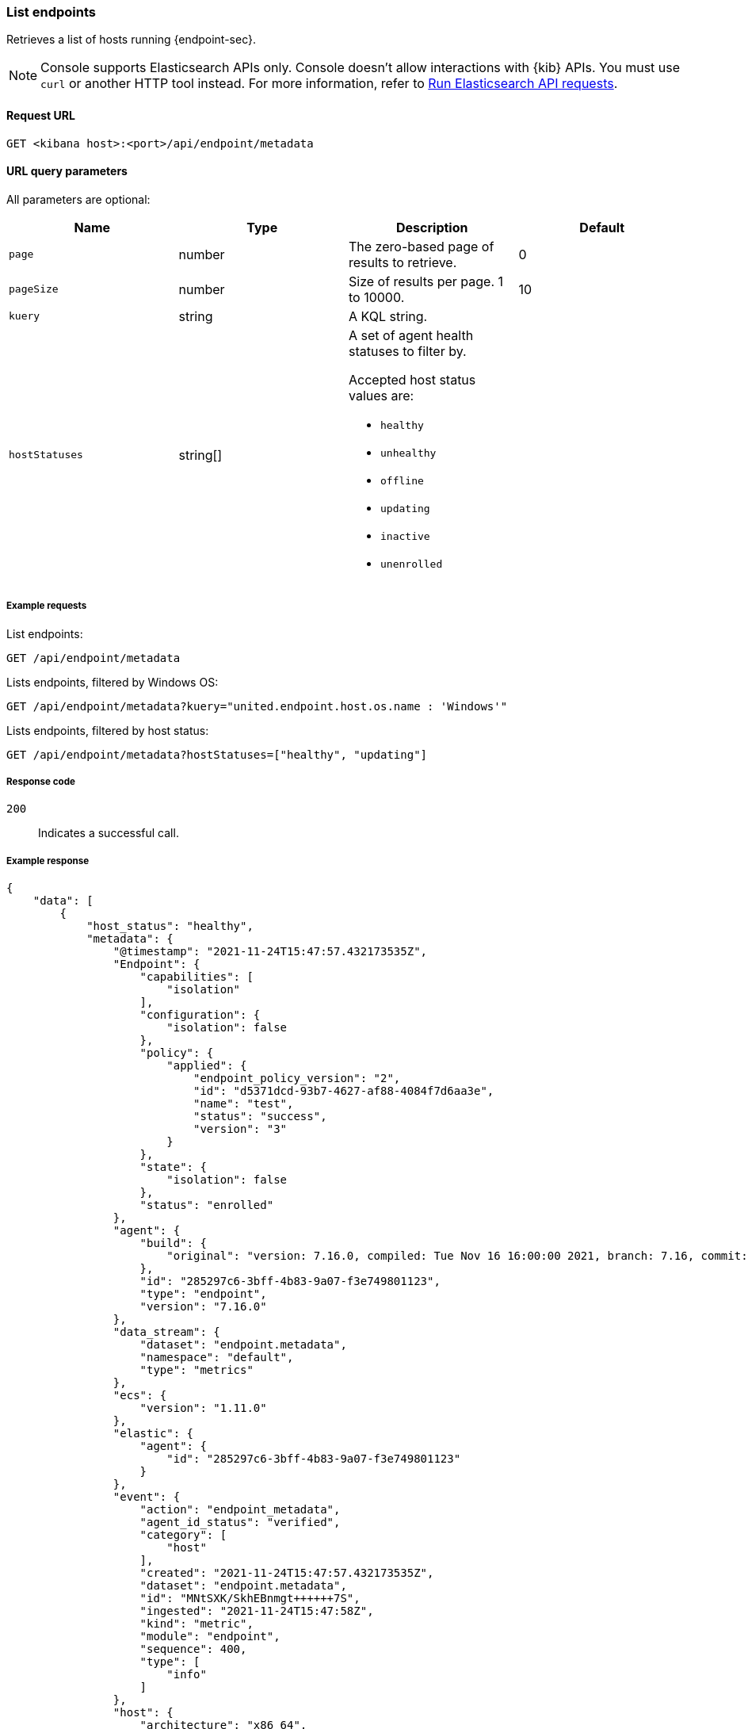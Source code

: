 [[list-endpoints-api]]
=== List endpoints

Retrieves a list of hosts running {endpoint-sec}.

NOTE: Console supports Elasticsearch APIs only. Console doesn't allow interactions with {kib} APIs. You must use `curl` or another HTTP tool instead. For more information, refer to https://www.elastic.co/guide/en/kibana/current/console-kibana.html[Run Elasticsearch API requests].

==== Request URL

`GET <kibana host>:<port>/api/endpoint/metadata`


==== URL query parameters

All parameters are optional:

[width="100%",options="header"]
|==============================================
|Name |Type |Description| Default

|`page` |number |The zero-based page of results to retrieve. | 0
|`pageSize` |number |Size of results per page. 1 to 10000. | 10
|`kuery` |string |A KQL string. |
|`hostStatuses` |string[] a|A set of agent health statuses to filter by.

Accepted host status values are:

* `healthy`
* `unhealthy`
* `offline`
* `updating`
* `inactive`
* `unenrolled`

|
|==============================================


===== Example requests

List endpoints:

[source,sh]
--------------------------------------------------
GET /api/endpoint/metadata
--------------------------------------------------
// KIBANA

Lists endpoints, filtered by Windows OS:

[source,sh]
--------------------------------------------------
GET /api/endpoint/metadata?kuery="united.endpoint.host.os.name : 'Windows'"
--------------------------------------------------
// KIBANA

Lists endpoints, filtered by host status:

[source,sh]
--------------------------------------------------
GET /api/endpoint/metadata?hostStatuses=["healthy", "updating"]
--------------------------------------------------
// KIBANA


===== Response code

`200`::
   Indicates a successful call.

===== Example response

[source,json]
--------------------------------------------------
{
    "data": [
        {
            "host_status": "healthy",
            "metadata": {
                "@timestamp": "2021-11-24T15:47:57.432173535Z",
                "Endpoint": {
                    "capabilities": [
                        "isolation"
                    ],
                    "configuration": {
                        "isolation": false
                    },
                    "policy": {
                        "applied": {
                            "endpoint_policy_version": "2",
                            "id": "d5371dcd-93b7-4627-af88-4084f7d6aa3e",
                            "name": "test",
                            "status": "success",
                            "version": "3"
                        }
                    },
                    "state": {
                        "isolation": false
                    },
                    "status": "enrolled"
                },
                "agent": {
                    "build": {
                        "original": "version: 7.16.0, compiled: Tue Nov 16 16:00:00 2021, branch: 7.16, commit: 73a51033db85e0fb3be1c934697ef6a2b08979ab"
                    },
                    "id": "285297c6-3bff-4b83-9a07-f3e749801123",
                    "type": "endpoint",
                    "version": "7.16.0"
                },
                "data_stream": {
                    "dataset": "endpoint.metadata",
                    "namespace": "default",
                    "type": "metrics"
                },
                "ecs": {
                    "version": "1.11.0"
                },
                "elastic": {
                    "agent": {
                        "id": "285297c6-3bff-4b83-9a07-f3e749801123"
                    }
                },
                "event": {
                    "action": "endpoint_metadata",
                    "agent_id_status": "verified",
                    "category": [
                        "host"
                    ],
                    "created": "2021-11-24T15:47:57.432173535Z",
                    "dataset": "endpoint.metadata",
                    "id": "MNtSXK/SkhEBnmgt++++++7S",
                    "ingested": "2021-11-24T15:47:58Z",
                    "kind": "metric",
                    "module": "endpoint",
                    "sequence": 400,
                    "type": [
                        "info"
                    ]
                },
                "host": {
                    "architecture": "x86_64",
                    "hostname": "david-Xubuntu",
                    "id": "0cfead88e2024bd8a27476352b5ab264",
                    "ip": [
                        "127.0.0.1",
                        "::1",
                        "10.0.2.15",
                        "fe80::2ac7:8e15:b957:2fa1"
                    ],
                    "mac": [
                        "08:00:27:e6:78:8b"
                    ],
                    "name": "david-Xubuntu",
                    "os": {
                        "Ext": {
                            "variant": "Ubuntu"
                        },
                        "family": "ubuntu",
                        "full": "Ubuntu 20.04.2",
                        "kernel": "5.8.0-59-generic #66~20.04.1-Ubuntu SMP Thu Jun 17 11:14:10 UTC 2021",
                        "name": "Linux",
                        "platform": "ubuntu",
                        "type": "linux",
                        "version": "20.04.2"
                    }
                },
                "message": "Endpoint metadata"
            },
            "policy_info": {
                "agent": {
                    "applied": {
                        "id": "ed7e3720-4bad-11ec-a2a8-fb22e62a5753",
                        "revision": 0
                    },
                    "configured": {
                        "id": "ed7e3720-4bad-11ec-a2a8-fb22e62a5753",
                        "revision": 3
                    }
                },
                "endpoint": {
                    "id": "d5371dcd-93b7-4627-af88-4084f7d6aa3e",
                    "revision": 2
                }
            }
        },
        {
            "host_status": "healthy",
            "metadata": {
                "@timestamp": "2021-11-24T15:44:31.4917849Z",
                "Endpoint": {
                    "capabilities": [
                        "isolation"
                    ],
                    "configuration": {
                        "isolation": false
                    },
                    "policy": {
                        "applied": {
                            "endpoint_policy_version": "2",
                            "id": "d5371dcd-93b7-4627-af88-4084f7d6aa3e",
                            "name": "test",
                            "status": "success",
                            "version": "3"
                        }
                    },
                    "state": {
                        "isolation": false
                    },
                    "status": "enrolled"
                },
                "agent": {
                    "build": {
                        "original": "version: 7.16.0, compiled: Tue Nov 16 17:00:00 2021, branch: 7.16, commit: 73a51033db85e0fb3be1c934697ef6a2b08979ab"
                    },
                    "id": "abb8a826-6812-448c-a571-6d8269b51449",
                    "type": "endpoint",
                    "version": "7.16.0"
                },
                "data_stream": {
                    "dataset": "endpoint.metadata",
                    "namespace": "default",
                    "type": "metrics"
                },
                "ecs": {
                    "version": "1.11.0"
                },
                "elastic": {
                    "agent": {
                        "id": "abb8a826-6812-448c-a571-6d8269b51449"
                    }
                },
                "event": {
                    "action": "endpoint_metadata",
                    "agent_id_status": "verified",
                    "category": [
                        "host"
                    ],
                    "created": "2021-11-24T15:44:31.4917849Z",
                    "dataset": "endpoint.metadata",
                    "id": "MNtRc++KoKHXXwlj+++++/N9",
                    "ingested": "2021-11-24T15:44:33Z",
                    "kind": "metric",
                    "module": "endpoint",
                    "sequence": 5159,
                    "type": [
                        "info"
                    ]
                },
                "host": {
                    "architecture": "x86_64",
                    "hostname": "WinDev2104Eval",
                    "id": "17d9cabc-7edd-43bc-bacb-8da5f5e6c0e5",
                    "ip": [
                        "10.0.2.15",
                        "fe80::21a6:63d3:d70e:e3ad",
                        "127.0.0.1",
                        "::1"
                    ],
                    "mac": [
                        "08:00:27:b1:1d:5a"
                    ],
                    "name": "WinDev2104Eval",
                    "os": {
                        "Ext": {
                            "variant": "Windows 10 Enterprise Evaluation"
                        },
                        "family": "windows",
                        "full": "Windows 10 Enterprise Evaluation 20H2 (10.0.19042.906)",
                        "kernel": "20H2 (10.0.19042.906)",
                        "name": "Windows",
                        "platform": "windows",
                        "type": "windows",
                        "version": "20H2 (10.0.19042.906)"
                    }
                },
                "message": "Endpoint metadata"
            },
            "policy_info": {
                "agent": {
                    "applied": {
                        "id": "ed7e3720-4bad-11ec-a2a8-fb22e62a5753",
                        "revision": 0
                    },
                    "configured": {
                        "id": "ed7e3720-4bad-11ec-a2a8-fb22e62a5753",
                        "revision": 3
                    }
                },
                "endpoint": {
                    "id": "d5371dcd-93b7-4627-af88-4084f7d6aa3e",
                    "revision": 2
                }
            }
        }
    ],
    "total": 2,
    "page": 0,
    "pageSize": 10
}
--------------------------------------------------
